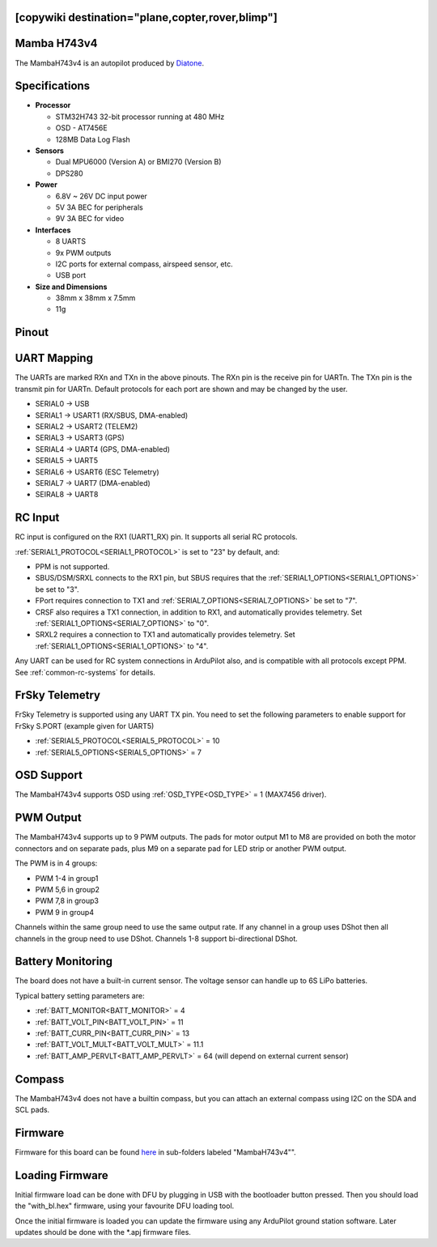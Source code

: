 .. _common-mambaH743v4:
[copywiki destination="plane,copter,rover,blimp"]
============
Mamba H743v4
============

The MambaH743v4 is an autopilot produced by `Diatone <https://www.diatone.us>`__.

.. image:: ../../../images/MambaH743v4.jpg
   :target: ../../_images/MambaH743v4.jpg


Specifications
==============

-  **Processor**

   -  STM32H743 32-bit processor running at 480 MHz
   -  OSD - AT7456E
   -  128MB Data Log Flash

-  **Sensors**

   -  Dual MPU6000 (Version A) or BMI270 (Version B)
   -  DPS280


-  **Power**

   -  6.8V ~ 26V DC input power
   -  5V 3A BEC for peripherals
   -  9V 3A BEC for video


-  **Interfaces**

   -  8 UARTS
   -  9x PWM outputs
   -  I2C ports for external compass, airspeed sensor, etc.
   -  USB port

-  **Size and Dimensions**

   - 38mm x 38mm x 7.5mm
   - 11g

Pinout
======

.. image:: ../../../images/MambaH743v4_pinout.jpg
    :target: ../../_images/MambaH743v4_pinout.jpg

UART Mapping
============

The UARTs are marked RXn and TXn in the above pinouts. The RXn pin is the receive pin for UARTn. The TXn pin is the transmit pin for UARTn. Default protocols for each port are shown and may be changed by the user.

-   SERIAL0 -> USB
-   SERIAL1 -> USART1 (RX/SBUS, DMA-enabled)
-   SERIAL2 -> USART2 (TELEM2)
-   SERIAL3 -> USART3 (GPS)
-   SERIAL4 -> UART4 (GPS, DMA-enabled)
-   SERIAL5 -> UART5 
-   SERIAL6 -> USART6 (ESC Telemetry)
-   SERIAL7 -> UART7 (DMA-enabled)
-   SEIRAL8 -> UART8

RC Input
========

RC input is configured on the RX1 (UART1_RX) pin. It supports all serial RC protocols.

:ref:`SERIAL1_PROTOCOL<SERIAL1_PROTOCOL>` is set to "23" by default, and:

- PPM is not supported.

- SBUS/DSM/SRXL connects to the RX1 pin, but SBUS requires that the :ref:`SERIAL1_OPTIONS<SERIAL1_OPTIONS>` be set to "3".

- FPort requires connection to TX1 and :ref:`SERIAL7_OPTIONS<SERIAL7_OPTIONS>` be set to "7".

- CRSF also requires a TX1 connection, in addition to RX1, and automatically provides telemetry. Set :ref:`SERIAL1_OPTIONS<SERIAL7_OPTIONS>` to "0".

- SRXL2 requires a connection to TX1 and automatically provides telemetry.  Set :ref:`SERIAL1_OPTIONS<SERIAL1_OPTIONS>` to "4".

Any UART can be used for RC system connections in ArduPilot also, and is compatible with all protocols except PPM. See :ref:`common-rc-systems` for details.

FrSky Telemetry
===============

FrSky Telemetry is supported using any UART TX pin. You need to set the following parameters to enable support for FrSky S.PORT (example given for UART5)

- :ref:`SERIAL5_PROTOCOL<SERIAL5_PROTOCOL>` = 10
- :ref:`SERIAL5_OPTIONS<SERIAL5_OPTIONS>` = 7

OSD Support
============

The MambaH743v4 supports OSD using :ref:`OSD_TYPE<OSD_TYPE>` = 1 (MAX7456 driver).

PWM Output
===========

The MambaH743v4 supports up to 9 PWM outputs. The pads for motor output M1 to M8 are provided on both the motor connectors and on separate pads, plus M9 on a separate pad for LED strip or another PWM output.

The PWM is in 4 groups:

-   PWM 1-4 in group1
-   PWM 5,6 in group2
-   PWM 7,8 in group3
-   PWM 9 in group4

Channels within the same group need to use the same output rate. If any channel in a group uses DShot then all channels in the group need to use DShot. Channels 1-8 support bi-directional DShot.

Battery Monitoring
==================

The board does not have a built-in current sensor. The voltage sensor can handle up to 6S LiPo batteries.

Typical battery setting parameters are:

-   :ref:`BATT_MONITOR<BATT_MONITOR>` = 4
-   :ref:`BATT_VOLT_PIN<BATT_VOLT_PIN>` = 11
-   :ref:`BATT_CURR_PIN<BATT_CURR_PIN>` = 13
-   :ref:`BATT_VOLT_MULT<BATT_VOLT_MULT>` = 11.1
-   :ref:`BATT_AMP_PERVLT<BATT_AMP_PERVLT>` = 64 (will depend on external current sensor)

Compass
=======

The MambaH743v4 does not have a builtin compass, but you can attach an external compass using I2C on the SDA and SCL pads.

Firmware
========

Firmware for this board can be found `here <https://firmware.ardupilot.org>`_ in  sub-folders labeled "MambaH743v4"".

Loading Firmware
================

Initial firmware load can be done with DFU by plugging in USB with the
bootloader button pressed. Then you should load the "with_bl.hex"
firmware, using your favourite DFU loading tool.

Once the initial firmware is loaded you can update the firmware using
any ArduPilot ground station software. Later updates should be done with the
\*.apj firmware files.